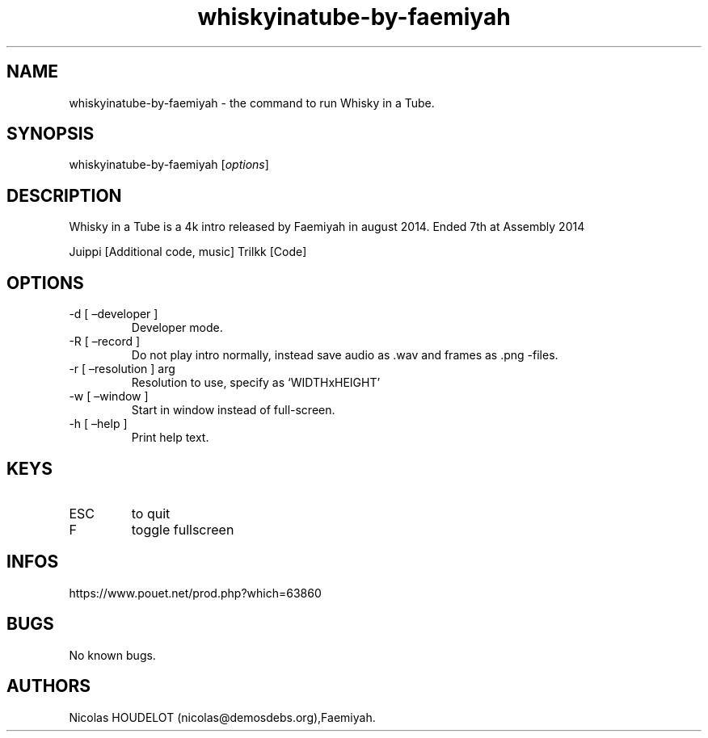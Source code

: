 .\" Automatically generated by Pandoc 3.1.3
.\"
.\" Define V font for inline verbatim, using C font in formats
.\" that render this, and otherwise B font.
.ie "\f[CB]x\f[]"x" \{\
. ftr V B
. ftr VI BI
. ftr VB B
. ftr VBI BI
.\}
.el \{\
. ftr V CR
. ftr VI CI
. ftr VB CB
. ftr VBI CBI
.\}
.TH "whiskyinatube-by-faemiyah" "6" "2024-04-05" "Whisky in a Tube User Manuals" ""
.hy
.SH NAME
.PP
whiskyinatube-by-faemiyah - the command to run Whisky in a Tube.
.SH SYNOPSIS
.PP
whiskyinatube-by-faemiyah [\f[I]options\f[R]]
.SH DESCRIPTION
.PP
Whisky in a Tube is a 4k intro released by Faemiyah in august 2014.
Ended 7th at Assembly 2014
.PP
Juippi [Additional code, music] Trilkk [Code]
.SH OPTIONS
.TP
-d [ \[en]developer ]
Developer mode.
.TP
-R [ \[en]record ]
Do not play intro normally, instead save audio as .wav and frames as
\&.png -files.
.TP
-r [ \[en]resolution ] arg
Resolution to use, specify as `WIDTHxHEIGHT'
.TP
-w [ \[en]window ]
Start in window instead of full-screen.
.TP
-h [ \[en]help ]
Print help text.
.SH KEYS
.TP
ESC
to quit
.TP
F
toggle fullscreen
.SH INFOS
.PP
https://www.pouet.net/prod.php?which=63860
.SH BUGS
.PP
No known bugs.
.SH AUTHORS
Nicolas HOUDELOT (nicolas\[at]demosdebs.org),Faemiyah.
